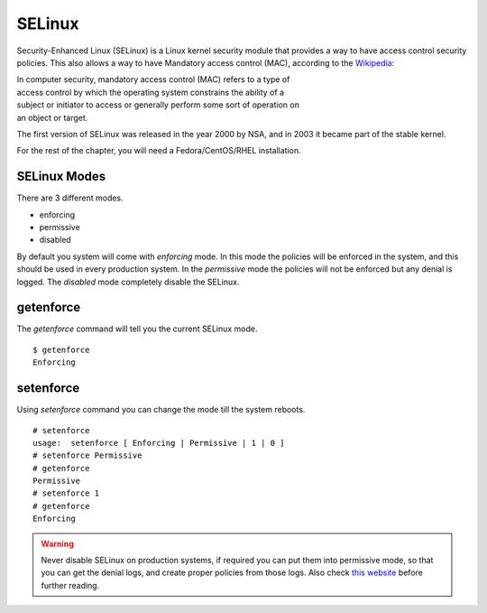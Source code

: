 SELinux
========


.. image:: img/selinux.png


Security-Enhanced Linux (SELinux) is a Linux kernel security module that
provides a way to have access control security policies. This also allows a
way to have Mandatory access control (MAC), according to the `Wikipedia
<https://en.wikipedia.org/wiki/Mandatory_access_control>`_:

| In computer security, mandatory access control (MAC) refers to a type of
| access control by which the operating system constrains the ability of a
| subject or initiator to access or generally perform some sort of operation on
| an object or target.

The first version of SELinux was released in the year 2000 by NSA, and in 2003
it became part of the stable kernel. 

For the rest of the chapter, you will need a Fedora/CentOS/RHEL installation.

.. todo:: Add more history, like when was it introduced in Fedora.


SELinux Modes
--------------

There are 3 different modes.

- enforcing
- permissive
- disabled

By default you system will come with *enforcing* mode. In this mode the
policies will be enforced in the system, and this should be used in every
production system. In the *permissive* mode the policies will not be enforced
but any denial is logged. The *disabled* mode completely disable the SELinux.

.. index:: getenforce

getenforce
------------

The *getenforce* command will tell you the current SELinux mode.

::

    $ getenforce 
    Enforcing


.. index:: setenforce


setenforce
----------

Using *setenforce* command you can change the mode till the system reboots.

::

    # setenforce 
    usage:  setenforce [ Enforcing | Permissive | 1 | 0 ]
    # setenforce Permissive
    # getenforce
    Permissive
    # setenforce 1
    # getenforce 
    Enforcing


.. warning:: Never disable SELinux on production systems, if required you can put them into permissive mode,
   so that you can get the denial logs, and create proper policies from those logs. Also
   check `this website <https://stopdisablingselinux.com/>`_ before further reading.
